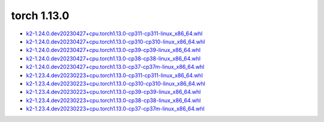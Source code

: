 torch 1.13.0
============


- `k2-1.24.0.dev20230427+cpu.torch1.13.0-cp311-cp311-linux_x86_64.whl <https://huggingface.co/csukuangfj/k2/resolve/main/cpu/k2-1.24.0.dev20230427+cpu.torch1.13.0-cp311-cp311-linux_x86_64.whl>`_
- `k2-1.24.0.dev20230427+cpu.torch1.13.0-cp310-cp310-linux_x86_64.whl <https://huggingface.co/csukuangfj/k2/resolve/main/cpu/k2-1.24.0.dev20230427+cpu.torch1.13.0-cp310-cp310-linux_x86_64.whl>`_
- `k2-1.24.0.dev20230427+cpu.torch1.13.0-cp39-cp39-linux_x86_64.whl <https://huggingface.co/csukuangfj/k2/resolve/main/cpu/k2-1.24.0.dev20230427+cpu.torch1.13.0-cp39-cp39-linux_x86_64.whl>`_
- `k2-1.24.0.dev20230427+cpu.torch1.13.0-cp38-cp38-linux_x86_64.whl <https://huggingface.co/csukuangfj/k2/resolve/main/cpu/k2-1.24.0.dev20230427+cpu.torch1.13.0-cp38-cp38-linux_x86_64.whl>`_
- `k2-1.24.0.dev20230427+cpu.torch1.13.0-cp37-cp37m-linux_x86_64.whl <https://huggingface.co/csukuangfj/k2/resolve/main/cpu/k2-1.24.0.dev20230427+cpu.torch1.13.0-cp37-cp37m-linux_x86_64.whl>`_
- `k2-1.23.4.dev20230223+cpu.torch1.13.0-cp311-cp311-linux_x86_64.whl <https://huggingface.co/csukuangfj/k2/resolve/main/cpu/k2-1.23.4.dev20230223+cpu.torch1.13.0-cp311-cp311-linux_x86_64.whl>`_
- `k2-1.23.4.dev20230223+cpu.torch1.13.0-cp310-cp310-linux_x86_64.whl <https://huggingface.co/csukuangfj/k2/resolve/main/cpu/k2-1.23.4.dev20230223+cpu.torch1.13.0-cp310-cp310-linux_x86_64.whl>`_
- `k2-1.23.4.dev20230223+cpu.torch1.13.0-cp39-cp39-linux_x86_64.whl <https://huggingface.co/csukuangfj/k2/resolve/main/cpu/k2-1.23.4.dev20230223+cpu.torch1.13.0-cp39-cp39-linux_x86_64.whl>`_
- `k2-1.23.4.dev20230223+cpu.torch1.13.0-cp38-cp38-linux_x86_64.whl <https://huggingface.co/csukuangfj/k2/resolve/main/cpu/k2-1.23.4.dev20230223+cpu.torch1.13.0-cp38-cp38-linux_x86_64.whl>`_
- `k2-1.23.4.dev20230223+cpu.torch1.13.0-cp37-cp37m-linux_x86_64.whl <https://huggingface.co/csukuangfj/k2/resolve/main/cpu/k2-1.23.4.dev20230223+cpu.torch1.13.0-cp37-cp37m-linux_x86_64.whl>`_
